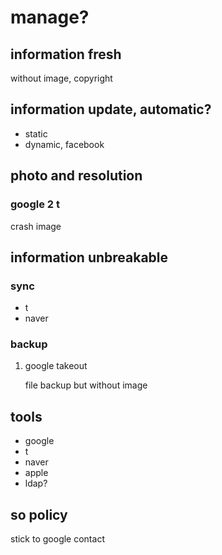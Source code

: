 * manage?

** information fresh

without image, copyright

** information update, automatic?

- static
- dynamic, facebook

** photo and resolution

*** google 2 t

crash image

** information unbreakable

*** sync

- t 
- naver

*** backup

****  google takeout

file backup but without image

** tools

- google
- t
- naver
- apple
- ldap?
** so policy

stick to google contact
